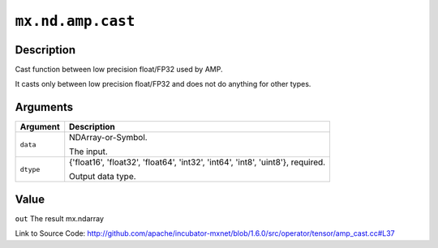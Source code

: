 

``mx.nd.amp.cast``
====================================

Description
----------------------

Cast function between low precision float/FP32 used by AMP.

It casts only between low precision float/FP32 and does not do anything for other types.



Arguments
------------------

+----------------------------------------+------------------------------------------------------------+
| Argument                               | Description                                                |
+========================================+============================================================+
| ``data``                               | NDArray-or-Symbol.                                         |
|                                        |                                                            |
|                                        | The input.                                                 |
+----------------------------------------+------------------------------------------------------------+
| ``dtype``                              | {'float16', 'float32', 'float64', 'int32', 'int64',        |
|                                        | 'int8', 'uint8'},                                          |
|                                        | required.                                                  |
|                                        |                                                            |
|                                        | Output data type.                                          |
+----------------------------------------+------------------------------------------------------------+

Value
----------

``out`` The result mx.ndarray


Link to Source Code: http://github.com/apache/incubator-mxnet/blob/1.6.0/src/operator/tensor/amp_cast.cc#L37

